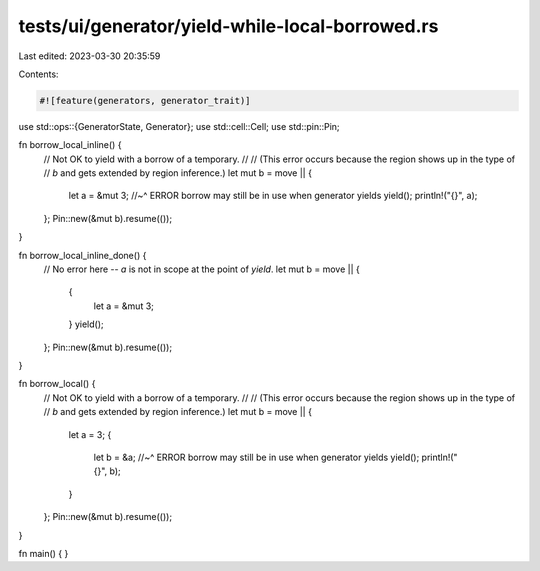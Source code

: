 tests/ui/generator/yield-while-local-borrowed.rs
================================================

Last edited: 2023-03-30 20:35:59

Contents:

.. code-block:: rs

    #![feature(generators, generator_trait)]

use std::ops::{GeneratorState, Generator};
use std::cell::Cell;
use std::pin::Pin;

fn borrow_local_inline() {
    // Not OK to yield with a borrow of a temporary.
    //
    // (This error occurs because the region shows up in the type of
    // `b` and gets extended by region inference.)
    let mut b = move || {
        let a = &mut 3;
        //~^ ERROR borrow may still be in use when generator yields
        yield();
        println!("{}", a);
    };
    Pin::new(&mut b).resume(());
}

fn borrow_local_inline_done() {
    // No error here -- `a` is not in scope at the point of `yield`.
    let mut b = move || {
        {
            let a = &mut 3;
        }
        yield();
    };
    Pin::new(&mut b).resume(());
}

fn borrow_local() {
    // Not OK to yield with a borrow of a temporary.
    //
    // (This error occurs because the region shows up in the type of
    // `b` and gets extended by region inference.)
    let mut b = move || {
        let a = 3;
        {
            let b = &a;
            //~^ ERROR borrow may still be in use when generator yields
            yield();
            println!("{}", b);
        }
    };
    Pin::new(&mut b).resume(());
}

fn main() { }


